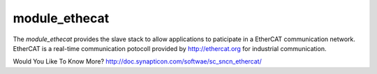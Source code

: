 module_ethecat
===============

The `module_ethecat` provides the slave stack to allow applications to
paticipate in a EtherCAT communication network. EtherCAT is a real-time
communication potocoll provided by http://ethercat.org for industrial
communication.

Would You Like To Know More?
http://doc.synapticon.com/softwae/sc_sncn_ethercat/
